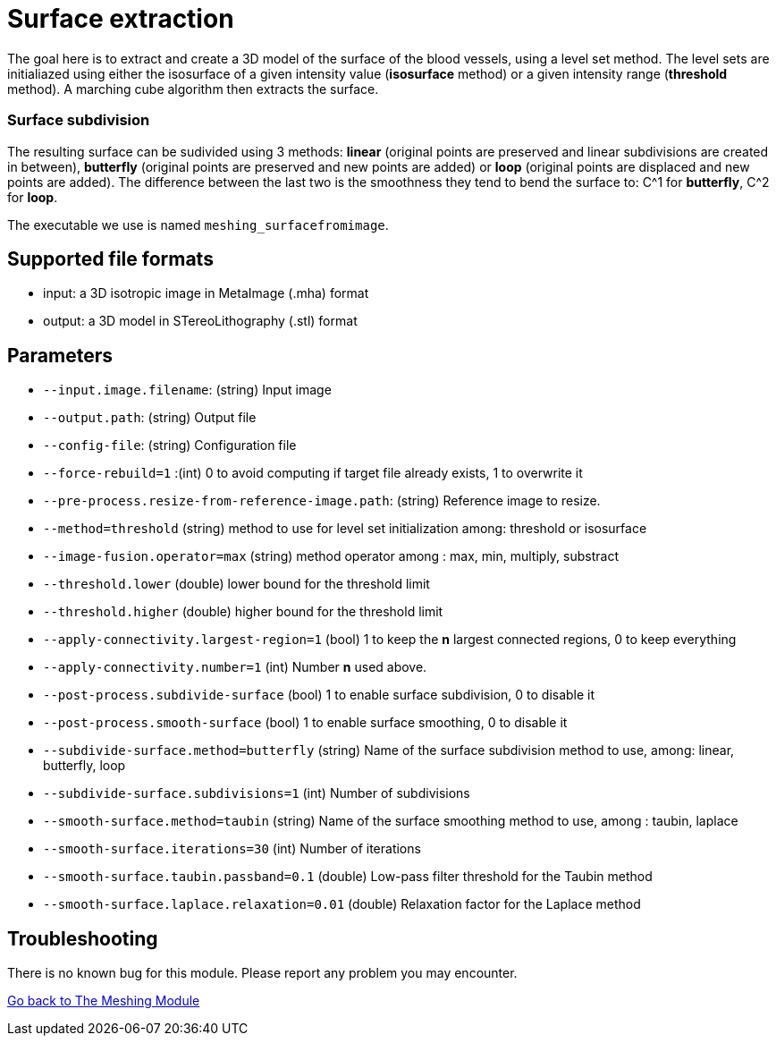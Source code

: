 # Surface extraction

The goal here is to extract and create a 3D model of the surface of the blood vessels, using a level set method. The level sets are initialiazed using either the isosurface of a given intensity value (*isosurface* method) or a given intensity range (*threshold* method). A marching cube algorithm then extracts the surface.

### Surface subdivision

The resulting surface can be sudivided using 3 methods: *linear* (original points are preserved and linear subdivisions are created in between), *butterfly* (original points are preserved and new points are added) or *loop* (original points are displaced and new points are added). The difference between the last two is the smoothness they tend to bend the surface to: C^1 for *butterfly*, C^2 for *loop*.

The executable we use is named `meshing_surfacefromimage`.

## Supported file formats

- input: a 3D isotropic image in MetaImage (.mha) format
- output: a 3D model in STereoLithography (.stl) format

## Parameters

- `--input.image.filename`: (string) Input image
- `--output.path`: (string) Output file
- `--config-file`: (string) Configuration file
- `--force-rebuild=1` :(int) 0 to avoid computing if target file already exists, 1 to overwrite it
- `--pre-process.resize-from-reference-image.path`: (string) Reference image to resize.
- `--method=threshold` (string) method to use for level set initialization among: threshold or isosurface- `--image-fusion.operator=max` (string) method operator among : max, min, multiply, substract- `--threshold.lower` (double) lower bound for the threshold limit- `--threshold.higher` (double) higher bound for the threshold limit- `--apply-connectivity.largest-region=1` (bool) 1 to keep the *n* largest connected regions, 0 to keep everything- `--apply-connectivity.number=1` (int) Number *n* used above. 
- `--post-process.subdivide-surface` (bool) 1 to enable surface subdivision, 0 to disable it
- `--post-process.smooth-surface` (bool) 1 to enable surface smoothing, 0 to disable it
- `--subdivide-surface.method=butterfly` (string) Name of the surface subdivision method to use, among: linear, butterfly, loop- `--subdivide-surface.subdivisions=1` (int) Number of subdivisions- `--smooth-surface.method=taubin` (string) Name of the surface smoothing method to use, among : taubin, laplace- `--smooth-surface.iterations=30` (int) Number of iterations- `--smooth-surface.taubin.passband=0.1` (double) Low-pass filter threshold for the Taubin method- `--smooth-surface.laplace.relaxation=0.01` (double) Relaxation factor for the Laplace method


## Troubleshooting

There is no known bug for this module. Please report any problem you may encounter.




link:Meshing_Module_Description.adoc[Go back to The Meshing Module]